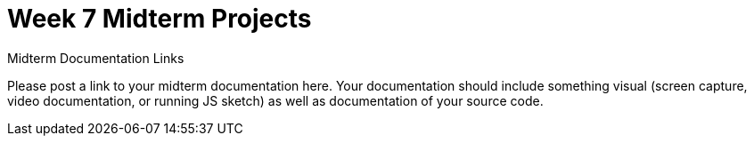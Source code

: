 [[week7]]
[preface]
= Week 7 Midterm Projects

[[week5_video9]]
[role="shoutout"]
.Midterm Documentation Links
****
Please post a link to your midterm documentation here.  Your documentation should include something visual (screen capture, video documentation, or running JS sketch) as well as documentation of your source code.  
****
